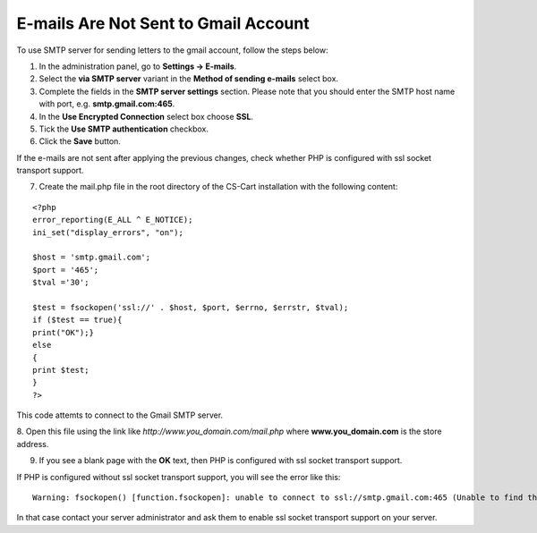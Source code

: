 *************************************
E-mails Are Not Sent to Gmail Account
*************************************

To use SMTP server for sending letters to the gmail account, follow the steps below:

1. In the administration panel, go to **Settings → E-mails**.

2. Select the **via SMTP server** variant in the **Method of sending e-mails** select box.

3. Complete the fields in the **SMTP server settings** section. Please note that you should enter the SMTP host name with port, e.g. **smtp.gmail.com:465**.

4. In the **Use Encrypted Connection** select box choose **SSL**.

5. Tick the **Use SMTP authentication** checkbox.

6. Click the **Save** button.

If the e-mails are not sent after applying the previous changes, check whether PHP is configured with ssl socket transport support.

7. Create the mail.php file in the root directory of the CS-Cart installation with the following content:

::

  <?php
  error_reporting(E_ALL ^ E_NOTICE);
  ini_set("display_errors", "on");

  $host = 'smtp.gmail.com';
  $port = '465';
  $tval ='30';

  $test = fsockopen('ssl://' . $host, $port, $errno, $errstr, $tval); 
  if ($test == true){
  print("OK");}
  else
  {
  print $test;
  }
  ?>

This code attemts to connect to the Gmail SMTP server.

8. Open this file using the link like *http://www.you_domain.com/mail.php*
where **www.you_domain.com** is the store address.

9. If you see a blank page with the **OK** text, then PHP is configured with ssl socket transport support. 

If PHP is configured without  ssl socket transport support, you will see the error like this:

::

  Warning: fsockopen() [function.fsockopen]: unable to connect to ssl://smtp.gmail.com:465 (Unable to find the socket transport "ssl" - did you forget to enable it when you configured PHP?)

In that case contact your server administrator and ask them to enable ssl socket transport support on your server.

